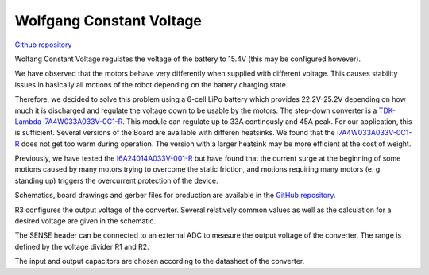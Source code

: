 =========================
Wolfgang Constant Voltage
=========================

`Github repository <https://github.com/bit-bots/wolfgang_constant_voltage>`_

.. image:: img/constant_voltage.jpg
  :width: 800

Wolfang Constant Voltage regulates the voltage of the battery to 15.4V (this may be configured however).

We have observed that the motors behave very differently when supplied with different voltage.
This causes stability issues in basically all motions of the robot depending on the battery charging state.

Therefore, we decided to solve this problem using a 6-cell LiPo battery which provides 22.2V-25.2V depending on how much it is discharged and regulate the voltage down to be usable by the motors.
The step-down converter is a `TDK-Lambda i7A4W033A033V-0C1-R <https://product.tdk.com/en/search/power/switching-power/dc-dc-converter/info?part_no=i7A4W033A033V-0C1-R>`_.
This module can regulate up to 33A continously and 45A peak.
For our application, this is sufficient.
Several versions of the Board are available with differen heatsinks.
We found that the `i7A4W033A033V-0C1-R <https://product.tdk.com/en/search/power/switching-power/dc-dc-converter/info?part_no=i7A4W033A033V-0C1-R>`_ does not get too warm during operation.
The version with a larger heatsink may be more efficient at the cost of weight.

Previously, we have tested the `I6A24014A033V-001-R <https://product.tdk.com/de/search/power/switching-power/dc-dc-converter/info?part_no=i6A24014A033V-001-R>`_
but have found that the current surge at the beginning of some motions caused by many motors trying to overcome the static friction,
and motions requiring many motors (e. g. standing up)  triggers the overcurrent protection of the device.

Schematics, board drawings and gerber files for production are available in the `GitHub repository <https://github.com/bit-bots/wolfgang_constant_voltage>`_.

R3 configures the output voltage of the converter. Several relatively common values as well as the calculation for a desired voltage are given in the schematic.

The SENSE header can be connected to an external ADC to measure the output voltage of the converter. The range is defined by the voltage divider R1 and R2.

The input and output capacitors are chosen according to the datasheet of the converter.

